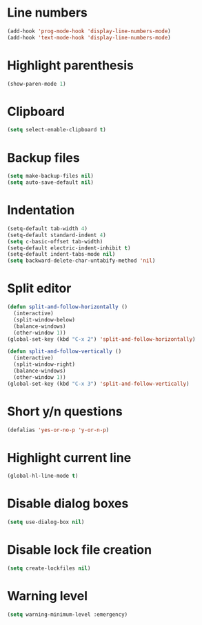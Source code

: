 * Line numbers
#+BEGIN_SRC emacs-lisp
  (add-hook 'prog-mode-hook 'display-line-numbers-mode)
  (add-hook 'text-mode-hook 'display-line-numbers-mode)
#+END_SRC
* Highlight parenthesis
#+BEGIN_SRC emacs-lisp
  (show-paren-mode 1)
#+END_SRC
* Clipboard
#+BEGIN_SRC emacs-lisp
  (setq select-enable-clipboard t)
#+END_SRC
* Backup files
#+BEGIN_SRC emacs-lisp
  (setq make-backup-files nil)
  (setq auto-save-default nil)
#+END_SRC
* Indentation
#+BEGIN_SRC emacs-lisp
  (setq-default tab-width 4)
  (setq-default standard-indent 4)
  (setq c-basic-offset tab-width)
  (setq-default electric-indent-inhibit t)
  (setq-default indent-tabs-mode nil)
  (setq backward-delete-char-untabify-method 'nil)
#+END_SRC
* Split editor
#+BEGIN_SRC emacs-lisp
  (defun split-and-follow-horizontally ()
    (interactive)
    (split-window-below)
    (balance-windows)
    (other-window 1))
  (global-set-key (kbd "C-x 2") 'split-and-follow-horizontally)

  (defun split-and-follow-vertically ()
    (interactive)
    (split-window-right)
    (balance-windows)
    (other-window 1))
  (global-set-key (kbd "C-x 3") 'split-and-follow-vertically)
#+END_SRC
* Short y/n questions
#+BEGIN_SRC emacs-lisp
  (defalias 'yes-or-no-p 'y-or-n-p)
#+END_SRC
* Highlight current line
#+BEGIN_SRC emacs-lisp
  (global-hl-line-mode t)
#+END_SRC
* Disable dialog boxes
#+BEGIN_SRC emacs-lisp
(setq use-dialog-box nil)
#+END_SRC
* Disable lock file creation
#+BEGIN_SRC emacs-lisp
(setq create-lockfiles nil)
#+END_SRC
* Warning level
#+BEGIN_SRC emacs-lisp
  (setq warning-minimum-level :emergency)
#+END_SRC
